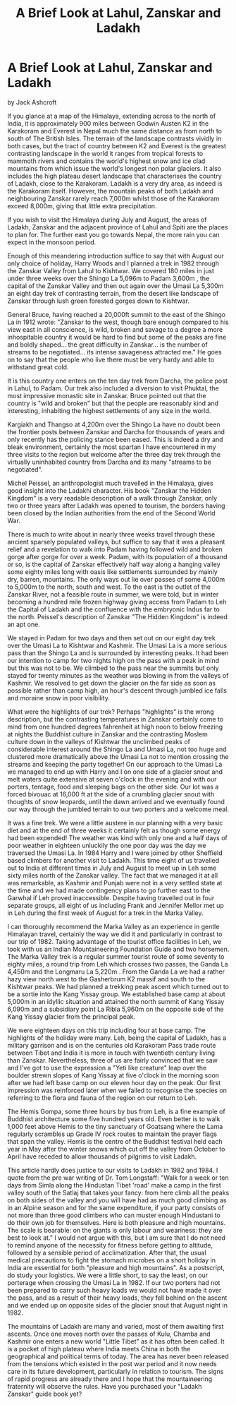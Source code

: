 :SETUP:
#+DRAWERS: SETUP NOTES PROPERTIES
#+TITLE: A Brief Look at Lahul, Zanskar and Ladakh
#+OPTIONS: num:nil tags:nil todo:nil H:2 toc:nil
#+STARTUP: content indent
:END:

* A Brief Look at Lahul, Zanskar and Ladakh
by
Jack Ashcroft

If you glance at a map of the Himalaya, extending across to
the north of India, it is approximately 900 miles between Godwin
Austen  K2  in the Karakoram and Everest in Nepal   much the same
distance as from north to south of The British Isles. The terrain
of the landscape contrasts vividly in both cases, but the tract
of country between K2 and Everest is the greatest contrasting
landscape in the world  it ranges from tropical forests to
mammoth rivers and contains the  world's highest snow  and
ice clad mountains from which issue the world's longest non polar
glaciers. It also includes the high plateau desert landscape that
characterises the country of Ladakh, close to the Karakoram.
Ladakh is a very dry area, as indeed is the Karakoram itself.
However, the mountain peaks of both Ladakh and neighbouring
Zanskar rarely reach 7,000m whilst those of the Karakoram exceed
8,000m, giving that little extra precipitation.

If you wish to visit the Himalaya during July and August,
the areas of Ladakh, Zanskar and the adjacent province of Lahul
and Spiti are the places to plan for. The further east you go
towards Nepal, the more rain you can expect in the monsoon
period.

Enough of this meandering introduction  suffice to say that
with August our only choice of holiday, Harry Woods and I planned
a trek in 1982 through the Zanskar Valley from Lahul to Kishtwar.
We covered 180 miles in just under three weeks over the Shingo La
 5,096m  to Padam  3,600m , the capital of the Zanskar Valley and
then out again over the Umasi La  5,300m   an eight day trek of
contrasting terrain, from the desert like landscape of Zanskar
through lush green forested gorges down to Kishtwar.

General Bruce, having reached a 20,000ft summit to the east
of the Shingo La in 1912 wrote:
 "Zanskar to the west, though bare enough  compared to his
view east  in all conscience, is wild, broken and savage to a
degree  a more inhospitable country it would be hard to find  but
some of the peaks are fine and boldly shaped... the great
difficulty in Zanskar... is the number of streams to be
negotiated... its intense savageness attracted me."
He goes on to say that the people who live there must be
very hardy and able to withstand great cold.

It is this country one enters on the ten day trek from
Darcha, the police post in Lahul, to Padam. Our trek also
included a diversion to visit Phuktal, the most impressive
monastic site in Zanskar. Bruce pointed out that the country is
"wild and broken"   but that the people are reasonably kind and
interesting, inhabiting the highest settlements of any size in
the world.

Kargiakh and Thangso at 4,200m over the Shingo La have no
doubt been the frontier posts between  Zanskar and Darcha for
thousands of years and only recently has the policing stance been
eased. This is indeed a dry and bleak environment, certainly the
most spartan I have encountered in my three visits to the region
but welcome after the three day trek through the virtually
uninhabited country from Darcha and its many "streams to be
negotiated".

Michel Peissel, an anthropologist much travelled in the
Himalaya, gives good insight into the Ladakhi character. His book
"Zanskar   the Hidden Kingdom" is a very readable description of
a walk through Zanskar, only two or three years after Ladakh was
opened to tourism, the borders having been closed by the Indian
authorities from the end of the Second World War.

There is much to write about in nearly three weeks travel
through these ancient sparsely populated valleys, but suffice to
say that it was a pleasant relief and a revelation to walk into
Padam having followed wild and broken gorge after gorge for over
a week. Padam, with its population of a thousand or so, is the
capital of Zanskar   effectively half way along a hanging valley
some eighty miles long with oasis like settlements surrounded by
mainly dry, barren, mountains. The only ways out lie over passes
of some 4,000m to 5,000m to the north, south and west. To the
east is the outlet of the Zanskar River, not a feasible route in
summer, we were told, but in winter becoming a hundred mile
frozen highway giving access from Padam to Leh  the Capital of
Ladakh  and the confluence with the embryonic Indus far to the
north. Peissel's description of Zanskar   "The Hidden Kingdom"
is indeed an apt one.

We stayed in Padam for two days and then set out on our
eight day trek over the Umasi La to Kishtwar and Kashmir. The
Umasi La is a more serious pass than the Shingo La and is
surrounded by interesting peaks. It had been our intention to
camp for two nights high on the pass with a peak in mind but this
was not to be. We climbed to the pass near the summits but only
stayed for twenty minutes as the weather was blowing in from the
valleys of Kashmir. We resolved to get down the glacier on the
far side as soon as possible rather than camp high, an hour's
descent through jumbled ice falls and moraine snow in poor
visibility.

What were the highlights of our trek? Perhaps "highlights"
is the wrong description, but the contrasting temperatures in
Zanskar certainly come to mind   from one hundred degrees
fahrenheit at high noon to below freezing at nights  the Buddhist
culture in Zanskar and the contrasting Moslem culture down in the
valleys of Kishtwar  the unclimbed peaks of considerable interest
around the Shingo La and Umasi La, not too huge and clustered
more dramatically above the Umasi La  not to mention crossing the
streams and keeping the party together! On our approach to the
Umasi La we managed to end up with Harry and I on one side of a
glacier snout and melt waters  quite extensive at seven o'clock
in the evening  and with our porters, tentage, food and sleeping
bags on the other side. Our lot was a forced bivouac at 16,000 ft
at the side of a crumbling glacier snout with thoughts of snow
leopards, until the dawn arrived and we eventually found our way
through the jumbled terrain to our two porters and a welcome
meal.

It was a fine trek. We were a little austere in our planning
with a very basic diet and at the end of three weeks it certainly
felt as though some energy had been expended! The weather was
kind with only one and a half days of poor weather in eighteen
unluckily the one poor day was the day we traversed the Umasi La.
In 1984 Harry and I were joined by other Sheffield based
climbers for another visit to Ladakh. This time eight of us
travelled out to India at different times in July and August to
meet up in Leh some sixty miles north of the Zanskar valley. The
fact that we managed it at all was remarkable, as Kashmir and
Punjab were not in a very settled state at the time and we had
made contingency plans to go further east to the Garwhal if Leh
proved inaccessible. Despite having travelled out in four
separate groups, all eight of us  including Frank and Jennifer
Mellor  met up in Leh during the first week of August for a trek
in the Marka Valley.

I can thoroughly recommend the Marka Valley as an experience
in gentle Himalayan travel, certainly the way we did it and
particularly in contrast to our trip of 1982. Taking advantage of
the tourist office facilities in Leh, we took with us an Indian
Mountaineering Foundation Guide and two horsemen. The Marka
Valley trek is a regular summer tourist route of some seventy to
eighty miles, a round trip from Leh which crosses two passes, the
Ganda La  4,450m  and the Longmaru La  5,220m . From the Ganda La
we had a rather hazy view north west to the Gasherbrum K2 massif
and south to the Kishtwar peaks. We had planned a trekking peak
ascent which turned out to be a sortie into the Kang Yissay
group. We established base camp at about 5,000m in an idyllic
situation and attained the north summit of Kang Yissay  6,090m
and a subsidiary point La Ribla  5,960m  on the opposite side of
the Kang Yissay glacier from the principal peak.

We were eighteen days on this trip including four at base
camp. The highlights of the holiday were many. Leh, being the
capital of Ladakh, has a military garrison and is on the
centuries old Karakoram Pass trade route between Tibet and India
it is more in touch with twentieth century living than Zanskar.
Nevertheless, three of us are fairly convinced that we saw   and
I've got to use the expression   a  "Yeti like creature" leap over
the boulder strewn slopes of Kang Yissay at five o'clock in the
morning soon after we had left base camp on our eleven hour day
on the peak. Our first impression was reinforced later when we
failed to recognise the species on referring to the flora and
fauna of the region on our return to Leh.

The Hemis Gompa, some three hours by bus from Leh, is a fine
example of Buddhist architecture some five hundred years old.
Even better is to walk 1,000 feet above Hemis to the tiny
sanctuary of Goatsang where the Lama regularly scrambles up Grade
IV rock routes to maintain the prayer flags that span the valley.
Hemis is the centre of the Buddhist festival held each year in
May after the winter snows which cut off the valley from October
to April have receded to allow thousands of pilgrims to visit
Ladakh.

This article hardly does justice to our visits to Ladakh in
1982 and 1984. I quote from the pre war writing of Dr. Tom
Longstaff:
"Walk for a week or ten days from Simla along the Hindustan Tibet 'road'
make a camp in the first valley south of the
Satlaj that takes your fancy: from here climb all the peaks on
both sides of the valley and you will have had as much good
climbing as in an Alpine season and for the same expenditure, if
your party consists of not more than three good climbers who can
muster enough Hindustani to do their own job for themselves. Here
is both pleasure and high mountains. The scale is bearable: on
the giants is only labour and weariness: they are best to look
at."    I would not argue with this, but I am sure that I do not
need to remind anyone of the necessity for fitness before
getting to altitude, followed by a sensible period of
acclimatization. After that, the usual medical precautions to
fight the stomach microbes on a short holiday in India are
essential for both "pleasure and high mountains".
As a postscript, do study your logistics. We were a little
short, to say the least, on our porterage when crossing the Umasi
La in 1982. If our two porters had not been prepared to carry
such heavy loads we would not have made it over the pass, and as
a result of their heavy loads, they fell behind on the ascent and
we ended up on opposite sides of the glacier snout that August
night in 1982.

The mountains of Ladakh are many and varied, most of them
awaiting first ascents. Once one moves north over the passes of
Kulu, Chamba and Kashmir one enters a new world   "Little Tibet"
as it has often been called. It is a pocket of high plateau where
India meets China in both the geographical and political terms of
today. The area has never been released from the tensions which
existed in the post war period and it now needs care in its
future development, particularly in relation to tourism. The
signs of rapid progress are already there and I hope that the
mountaineering fraternity will observe the rules.
Have you purchased your "Ladakh Zanskar" guide book yet?
